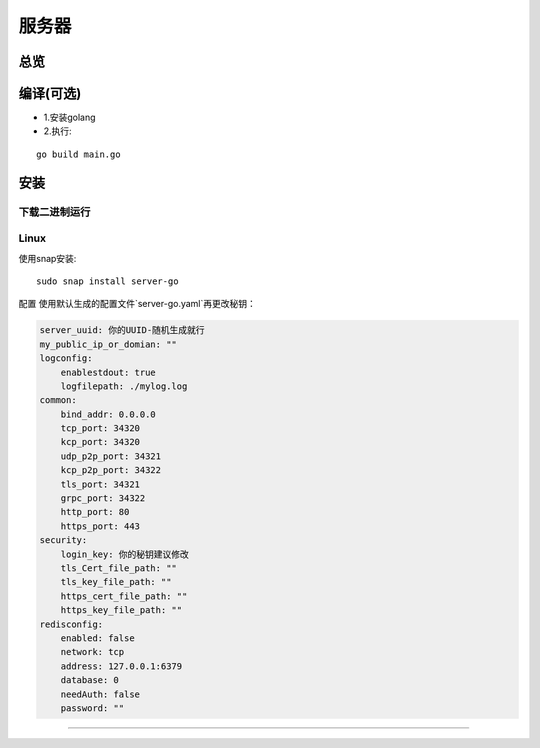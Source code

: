 服务器
======
总览
---------
.. seealso:: https://github.com/OpenIoTHub/server-go

编译(可选)
---------
* 1.安装golang
* 2.执行:

::

    go build main.go

安装
---------
下载二进制运行
^^^^^^^^^^^^^^^^^^^^^^^^^^^^^^
.. seealso:: https://github.com/OpenIoTHub/server-go/releases
Linux
^^^^^^^^^^^^^^^^^^^^^^^^^^^^^^
使用snap安装:
::

          sudo snap install server-go

配置
使用默认生成的配置文件`server-go.yaml`再更改秘钥：

.. code-block::

    server_uuid: 你的UUID-随机生成就行
    my_public_ip_or_domian: ""
    logconfig:
        enablestdout: true
        logfilepath: ./mylog.log
    common:
        bind_addr: 0.0.0.0
        tcp_port: 34320
        kcp_port: 34320
        udp_p2p_port: 34321
        kcp_p2p_port: 34322
        tls_port: 34321
        grpc_port: 34322
        http_port: 80
        https_port: 443
    security:
        login_key: 你的秘钥建议修改
        tls_Cert_file_path: ""
        tls_key_file_path: ""
        https_cert_file_path: ""
        https_key_file_path: ""
    redisconfig:
        enabled: false
        network: tcp
        address: 127.0.0.1:6379
        database: 0
        needAuth: false
        password: ""

---------

